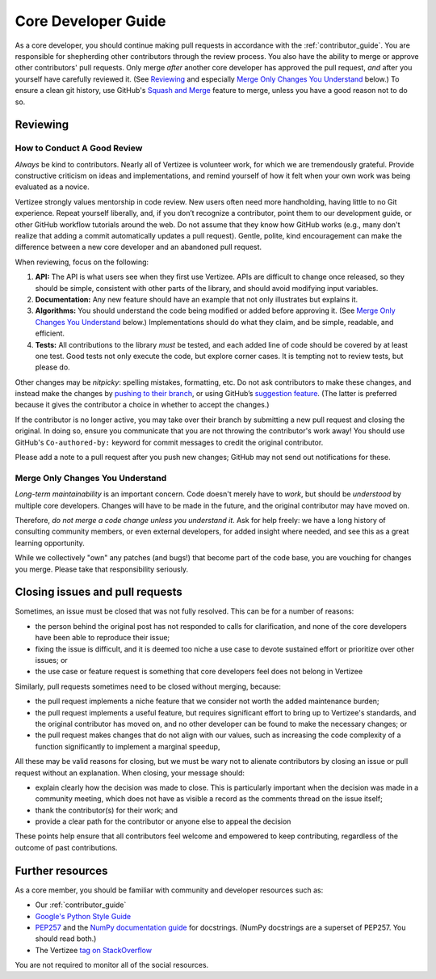.. _core_dev:

====================
Core Developer Guide
====================

As a core developer, you should continue making pull requests
in accordance with the :ref:`contributor_guide`.
You are responsible for shepherding other contributors through the review process.
You also have the ability to merge or approve other contributors' pull requests.
Only merge *after* another core developer has approved the pull request, *and* after you yourself
have carefully reviewed it.  (See `Reviewing`_ and especially `Merge Only Changes You
Understand`_ below.) To ensure a clean git history, use GitHub's
`Squash and Merge <https://help.github.com/en/github/collaborating-with-issues-and-pull-requests/merging-a-pull-request#merging-a-pull-request-on-github>`__
feature to merge, unless you have a good reason not to do so.


Reviewing
====================

How to Conduct A Good Review
----------------------------

*Always* be kind to contributors. Nearly all of Vertizee is
volunteer work, for which we are tremendously grateful. Provide
constructive criticism on ideas and implementations, and remind
yourself of how it felt when your own work was being evaluated as a
novice.

Vertizee strongly values mentorship in code review.  New users
often need more handholding, having little to no Git
experience. Repeat yourself liberally, and, if you don’t recognize a
contributor, point them to our development guide, or other GitHub
workflow tutorials around the web. Do not assume that they know how
GitHub works (e.g., many don't realize that adding a commit
automatically updates a pull request). Gentle, polite, kind
encouragement can make the difference between a new core developer and
an abandoned pull request.

When reviewing, focus on the following:

1. **API:** The API is what users see when they first use
   Vertizee. APIs are difficult to change once released, so they
   should be simple, consistent with other parts of the library, and
   should avoid modifying input variables.

2. **Documentation:** Any new feature should have an
   example that not only illustrates but explains it.

3. **Algorithms:** You should understand the code being modified or
   added before approving it.  (See `Merge Only Changes You
   Understand`_ below.) Implementations should do what they claim,
   and be simple, readable, and efficient.

4. **Tests:** All contributions to the library *must* be tested, and
   each added line of code should be covered by at least one test. Good
   tests not only execute the code, but explore corner cases.  It is tempting
   not to review tests, but please do.

Other changes may be *nitpicky*: spelling mistakes, formatting,
etc. Do not ask contributors to make these changes, and instead
make the changes by `pushing to their branch
<https://help.github.com/en/github/collaborating-with-issues-and-pull-requests/committing-changes-to-a-pull-request-branch-created-from-a-fork>`__,
or using GitHub’s `suggestion
<https://help.github.com/en/github/collaborating-with-issues-and-pull-requests/commenting-on-a-pull-request>`__
`feature
<https://help.github.com/en/github/collaborating-with-issues-and-pull-requests/incorporating-feedback-in-your-pull-request>`__.
(The latter is preferred because it gives the contributor a choice in
whether to accept the changes.)

If the contributor is no longer active, you may take over their branch by submitting
a new pull request and closing the original. In doing so, ensure you communicate that
you are not throwing the contributor's work away!  You should use GitHub's
``Co-authored-by:`` keyword for commit messages to credit the
original contributor.

Please add a note to a pull request after you push new changes; GitHub
may not send out notifications for these.

Merge Only Changes You Understand
---------------------------------

*Long-term maintainability* is an important concern.  Code doesn't
merely have to *work*, but should be *understood* by multiple core
developers.  Changes will have to be made in the future, and the
original contributor may have moved on.

Therefore, *do not merge a code change unless you understand it*. Ask
for help freely: we have a long history of consulting community
members, or even external developers, for added insight where needed,
and see this as a great learning opportunity.

While we collectively "own" any patches (and bugs!) that become part
of the code base, you are vouching for changes you merge.  Please take
that responsibility seriously.


Closing issues and pull requests
================================

Sometimes, an issue must be closed that was not fully resolved. This can be
for a number of reasons:

- the person behind the original post has not responded to calls for
  clarification, and none of the core developers have been able to reproduce
  their issue;
- fixing the issue is difficult, and it is deemed too niche a use case to
  devote sustained effort or prioritize over other issues; or
- the use case or feature request is something that core developers feel
  does not belong in Vertizee

Similarly, pull requests sometimes need to be closed without merging, because:

- the pull request implements a niche feature that we consider not worth the
  added maintenance burden;
- the pull request implements a useful feature, but requires significant
  effort to bring up to Vertizee's standards, and the original
  contributor has moved on, and no other developer can be found to make the
  necessary changes; or
- the pull request makes changes that do not align with our values, such as
  increasing the code complexity of a function significantly to implement a
  marginal speedup,

All these may be valid reasons for closing, but we must be wary not to alienate
contributors by closing an issue or pull request without an explanation. When
closing, your message should:

- explain clearly how the decision was made to close. This is particularly
  important when the decision was made in a community meeting, which does not
  have as visible a record as the comments thread on the issue itself;
- thank the contributor(s) for their work; and
- provide a clear path for the contributor or anyone else to appeal the
  decision

These points help ensure that all contributors feel welcome and empowered to
keep contributing, regardless of the outcome of past contributions.


Further resources
=================

As a core member, you should be familiar with community and developer
resources such as:

-  Our :ref:`contributor_guide`
-  `Google's Python Style Guide <https://google.github.io/styleguide/pyguide.html>`_
-  `PEP257 <https://www.python.org/dev/peps/pep-0257/>`__ and the `NumPy
   documentation
   guide <https://numpy.org/doc/stable/docs/howto_document.html>`__
   for docstrings. (NumPy docstrings are a superset of PEP257. You
   should read both.)
-  The Vertizee `tag on
   StackOverflow <https://stackoverflow.com/questions/tagged/vertizee>`__

You are not required to monitor all of the social resources.
